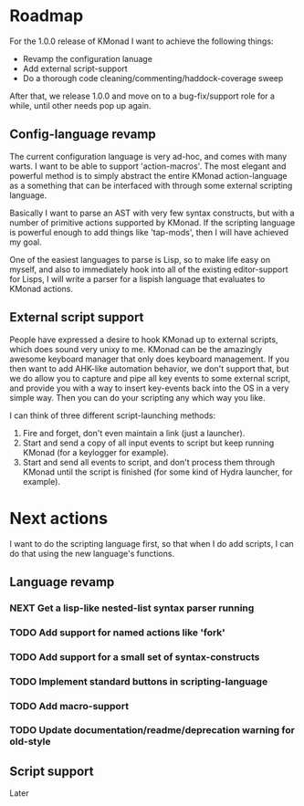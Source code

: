 * Roadmap
For the 1.0.0 release of KMonad I want to achieve the following things:

- Revamp the configuration lanuage
- Add external script-support
- Do a thorough code cleaning/commenting/haddock-coverage sweep

After that, we release 1.0.0 and move on to a bug-fix/support role for a while,
until other needs pop up again.

** Config-language revamp
The current configuration language is very ad-hoc, and comes with many warts. I
want to be able to support 'action-macros'. The most elegant and powerful method
is to simply abstract the entire KMonad action-language as a something that can
be interfaced with through some external scripting language.

Basically I want to parse an AST with very few syntax constructs, but with a
number of primitive actions supported by KMonad. If the scripting language is
powerful enough to add things like 'tap-mods', then I will have achieved my
goal.

One of the easiest languages to parse is Lisp, so to make life easy on myself,
and also to immediately hook into all of the existing editor-support for Lisps,
I will write a parser for a lispish language that evaluates to KMonad actions.

** External script support
People have expressed a desire to hook KMonad up to external scripts, which does
sound very unixy to me. KMonad can be the amazingly awesome keyboard manager
that only does keyboard management. If you then want to add AHK-like automation
behavior, we don't support that, but we do allow you to capture and pipe all key
events to some external script, and provide you with a way to insert key-events
back into the OS in a very simple way. Then you can do your scripting any which
way you like.

I can think of three different script-launching methods:
1. Fire and forget, don't even maintain a link (just a launcher).
2. Start and send a copy of all input events to script but keep running KMonad
   (for a keylogger for example).
3. Start and send all events to script, and don't process them through KMonad
   until the script is finished (for some kind of Hydra launcher, for example).

* Next actions
I want to do the scripting language first, so that when I do add scripts, I can
do that using the new language's functions.
** Language revamp
*** NEXT Get a lisp-like nested-list syntax parser running
*** TODO Add support for named actions like 'fork'
*** TODO Add support for a small set of syntax-constructs
*** TODO Implement standard buttons in scripting-language
*** TODO Add macro-support
*** TODO Update documentation/readme/deprecation warning for old-style
** Script support
Later
